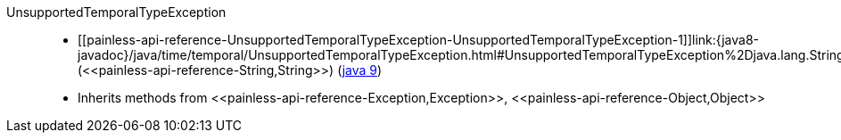 ////
Automatically generated by PainlessDocGenerator. Do not edit.
Rebuild by running `gradle generatePainlessApi`.
////

[[painless-api-reference-UnsupportedTemporalTypeException]]++UnsupportedTemporalTypeException++::
* ++[[painless-api-reference-UnsupportedTemporalTypeException-UnsupportedTemporalTypeException-1]]link:{java8-javadoc}/java/time/temporal/UnsupportedTemporalTypeException.html#UnsupportedTemporalTypeException%2Djava.lang.String%2D[UnsupportedTemporalTypeException](<<painless-api-reference-String,String>>)++ (link:{java9-javadoc}/java/time/temporal/UnsupportedTemporalTypeException.html#UnsupportedTemporalTypeException%2Djava.lang.String%2D[java 9])
* Inherits methods from ++<<painless-api-reference-Exception,Exception>>++, ++<<painless-api-reference-Object,Object>>++
